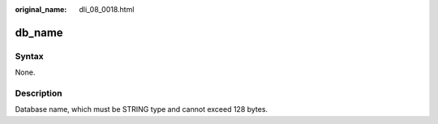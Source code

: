 :original_name: dli_08_0018.html

.. _dli_08_0018:

db_name
=======

Syntax
------

None.

Description
-----------

Database name, which must be STRING type and cannot exceed 128 bytes.
